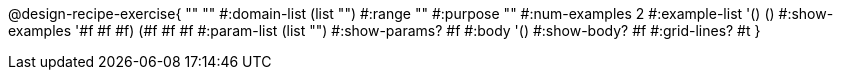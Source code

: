 @design-recipe-exercise{ "" "" 
  #:domain-list (list "") 
  #:range "" 
  #:purpose "" 
  #:num-examples 2
  #:example-list '() 
                   () 
  #:show-examples '((#f #f #f) (#f #f #f))
  #:param-list (list "") 
  #:show-params? #f 
  #:body '()
  #:show-body? #f #:grid-lines? #t }
